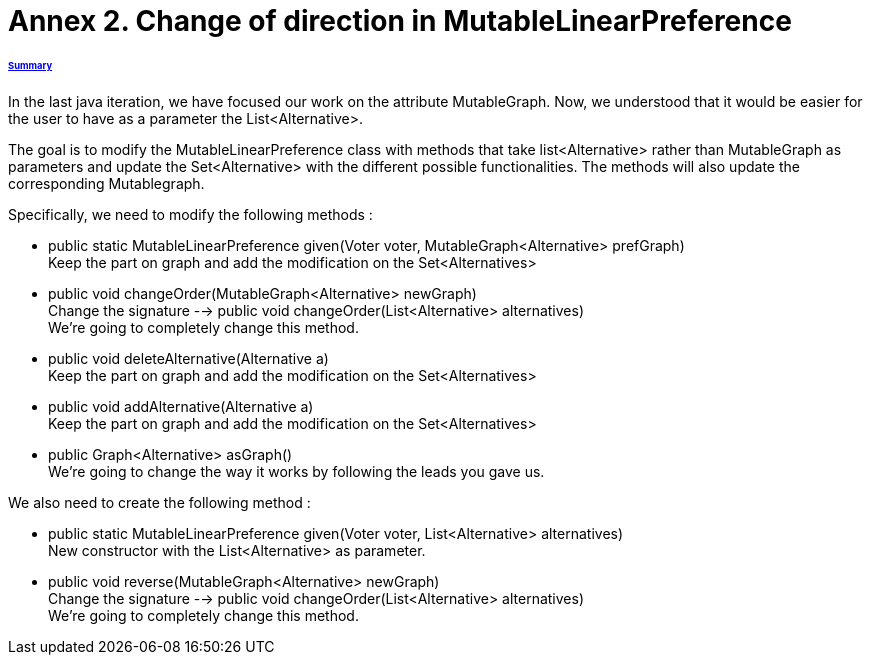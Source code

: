 = Annex 2. Change of direction in MutableLinearPreference

====== link:../README.adoc[Summary]

In the last java iteration, we have focused our work on the attribute MutableGraph. Now, we understood that it would be easier for the user to have as a parameter the List<Alternative>.

The goal is to modify the MutableLinearPreference class with methods that take list<Alternative> rather than MutableGraph as parameters and update the Set<Alternative>  with the different possible functionalities. The methods will also update the corresponding Mutablegraph.

Specifically, we need to modify the following methods :

* public static MutableLinearPreference given(Voter voter, MutableGraph<Alternative> prefGraph) +
Keep the part on graph and add the modification on the Set<Alternatives>

* public void changeOrder(MutableGraph<Alternative> newGraph) +
Change the signature --> public void changeOrder(List<Alternative> alternatives) +
We're going to completely change this method.

* public void deleteAlternative(Alternative a) +
Keep the part on graph and add the modification on the Set<Alternatives>

* public void addAlternative(Alternative a) +
Keep the part on graph and add the modification on the Set<Alternatives>

* public Graph<Alternative> asGraph() +
We're going to change the way it works by following the leads you gave us.


We also need to create the following method :

* public static MutableLinearPreference given(Voter voter, List<Alternative> alternatives) +
New constructor with the List<Alternative> as parameter.

* public void reverse(MutableGraph<Alternative> newGraph) +
Change the signature --> public void changeOrder(List<Alternative> alternatives) +
We're going to completely change this method.
